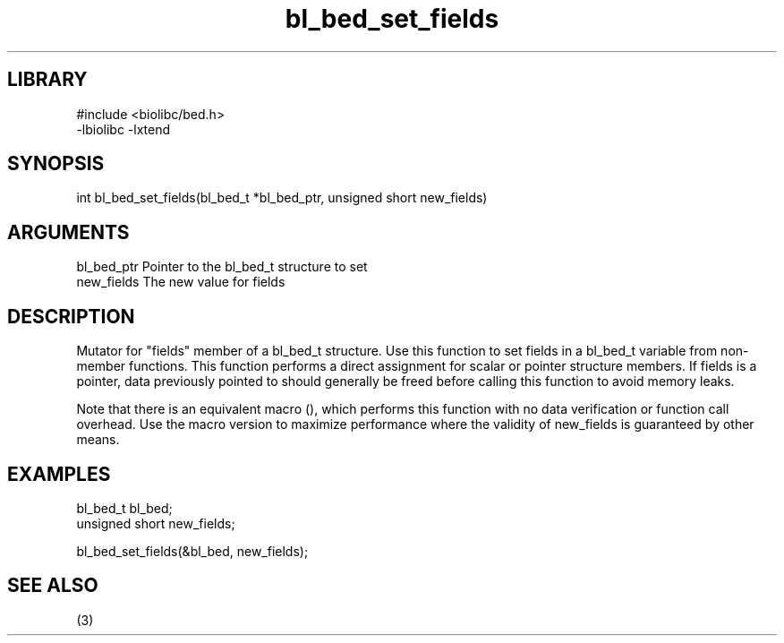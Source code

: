 \" Generated by c2man from bl_bed_set_fields.c
.TH bl_bed_set_fields 3

.SH LIBRARY
\" Indicate #includes, library name, -L and -l flags
.nf
.na
#include <biolibc/bed.h>
-lbiolibc -lxtend
.ad
.fi

\" Convention:
\" Underline anything that is typed verbatim - commands, etc.
.SH SYNOPSIS
.PP
.nf 
.na
int     bl_bed_set_fields(bl_bed_t *bl_bed_ptr, unsigned short new_fields)
.ad
.fi

.SH ARGUMENTS
.nf
.na
bl_bed_ptr      Pointer to the bl_bed_t structure to set
new_fields      The new value for fields
.ad
.fi

.SH DESCRIPTION

Mutator for "fields" member of a bl_bed_t structure.
Use this function to set fields in a bl_bed_t variable
from non-member functions.  This function performs a direct
assignment for scalar or pointer structure members.  If
fields is a pointer, data previously pointed to should
generally be freed before calling this function to avoid memory
leaks.

Note that there is an equivalent macro (), which performs
this function with no data verification or function call overhead.
Use the macro version to maximize performance where the validity
of new_fields is guaranteed by other means.

.SH EXAMPLES
.nf
.na

bl_bed_t        bl_bed;
unsigned short  new_fields;

bl_bed_set_fields(&bl_bed, new_fields);
.ad
.fi

.SH SEE ALSO

(3)

